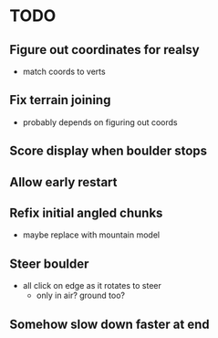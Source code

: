 * TODO
** Figure out coordinates for realsy
- match coords to verts
** Fix terrain joining
- probably depends on figuring out coords
** Score display when boulder stops
** Allow early restart
** Refix initial angled chunks
- maybe replace with mountain model
** Steer boulder
- all click on edge as it rotates to steer
  - only in air? ground too?
** Somehow slow down faster at end

